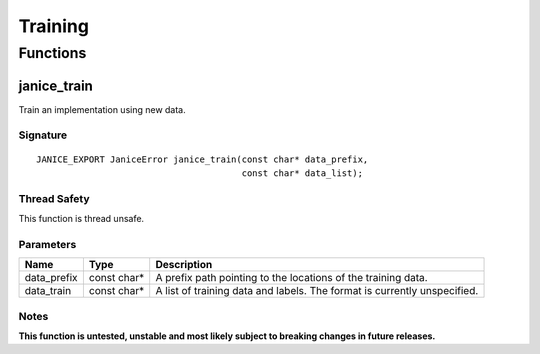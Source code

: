 Training
========

Functions
---------

.. _janice\_train:

janice\_train
~~~~~~~~~~~~~

Train an implementation using new data.

Signature
^^^^^^^^^

::

    JANICE_EXPORT JaniceError janice_train(const char* data_prefix,
                                           const char* data_list);

Thread Safety
^^^^^^^^^^^^^

This function is thread unsafe.

Parameters
^^^^^^^^^^

+--------------+---------------+-----------------------------------------------+
| Name         | Type          | Description                                   |
+==============+===============+===============================================+
| data\_prefix | const char\*  | A prefix path pointing to the locations of    |
|              |               | the training data.                            |
+--------------+---------------+-----------------------------------------------+
| data\_train  | const char\*  | A list of training data and labels. The       |
|              |               | format is currently unspecified.              |
+--------------+---------------+-----------------------------------------------+

Notes
^^^^^

**This function is untested, unstable and most likely subject to breaking
changes in future releases.**
